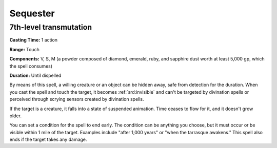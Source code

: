 
.. _srd:sequester:

Sequester
-------------------------------------------------------------

7th-level transmutation
^^^^^^^^^^^^^^^^^^^^^^^

**Casting Time:** 1 action

**Range:** Touch

**Components:** V, S, M (a powder composed of diamond, emerald, ruby,
and sapphire dust worth at least 5,000 gp, which the spell consumes)

**Duration:** Until dispelled

By means of this spell, a willing creature or an object can be hidden
away, safe from detection for the duration. When you cast the spell and
touch the target, it becomes :ref:`srd:invisible` and can't be targeted by
divination spells or perceived through scrying sensors created by
divination spells.

If the target is a creature, it falls into a state of suspended
animation. Time ceases to flow for it, and it doesn't grow older.

You can set a condition for the spell to end early. The condition can be
anything you choose, but it must occur or be visible within 1 mile of
the target. Examples include "after 1,000 years" or "when the tarrasque
awakens." This spell also ends if the target takes any damage.
